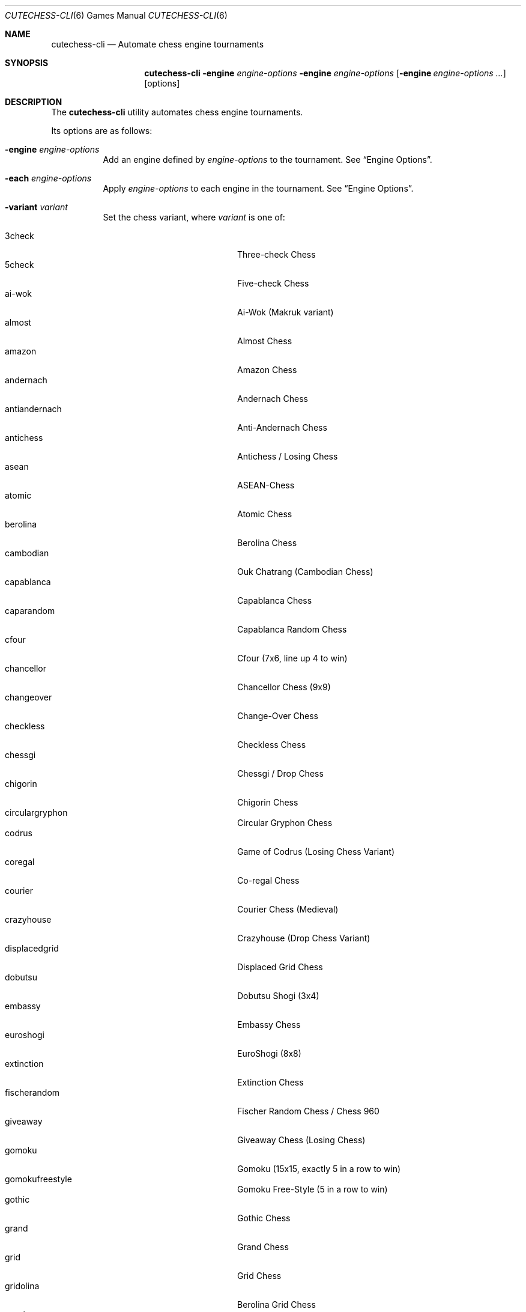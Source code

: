 .Dd June 28, 2020
.Dt CUTECHESS-CLI 6
.Os
.Sh NAME
.Nm cutechess-cli
.Nd Automate chess engine tournaments
.Sh SYNOPSIS
.Nm
.Fl engine Ar engine-options
.Fl engine Ar engine-options
.Op Fl engine Ar engine-options ...
.Op options
.Sh DESCRIPTION
The
.Nm
utility automates chess engine tournaments.
.Pp
Its options are as follows:
.Bl -tag -width Ds
.It Fl engine Ar engine-options
Add an engine defined by
.Ar engine-options
to the tournament.
See
.Sx Engine Options .
.It Fl each Ar engine-options
Apply
.Ar engine-options
to each engine in the tournament.
See
.Sx Engine Options .
.It Fl variant Ar variant
Set the chess variant, where
.Ar variant
is one of:
.Pp
.Bl -tag -width "XXXXXXXXXXXXX" -offset ident -compact
.It 3check
Three-check Chess
.It 5check
Five-check Chess
.It ai-wok
Ai-Wok (Makruk variant)
.It almost
Almost Chess
.It amazon
Amazon Chess
.It andernach
Andernach Chess
.It antiandernach
Anti-Andernach Chess
.It antichess
Antichess / Losing Chess
.It asean
ASEAN-Chess
.It atomic
Atomic Chess
.It berolina
Berolina Chess
.It cambodian
Ouk Chatrang (Cambodian Chess)
.It capablanca
Capablanca Chess
.It caparandom
Capablanca Random Chess
.It cfour
Cfour (7x6, line up 4 to win)
.It chancellor
Chancellor Chess (9x9)
.It changeover
Change-Over Chess
.It checkless
Checkless Chess
.It chessgi
Chessgi / Drop Chess
.It chigorin
Chigorin Chess
.It circulargryphon
Circular Gryphon Chess
.It codrus
Game of Codrus (Losing Chess Variant)
.It coregal
Co-regal Chess
.It courier
Courier Chess (Medieval)
.It crazyhouse
Crazyhouse (Drop Chess Variant)
.It displacedgrid
Displaced Grid Chess
.It dobutsu
Dobutsu Shogi (3x4)
.It embassy
Embassy Chess
.It euroshogi
EuroShogi (8x8)
.It extinction
Extinction Chess
.It fischerandom
Fischer Random Chess / Chess 960
.It giveaway
Giveaway Chess (Losing Chess)
.It gomoku
Gomoku (15x15, exactly 5 in a row to win)
.It gomokufreestyle
Gomoku Free-Style (5 in a row to win)
.It gothic
Gothic Chess
.It grand
Grand Chess
.It grid
Grid Chess
.It gridolina
Berolina Grid Chess
.It gryphon
Gryphon Chess
.It gustav3
Gustav III's Chess
.It hoppelpoppel
Hoppel-Poppel (has N/B hybrids)
.It horde
Horde Chess (v2)
.It janus
Janus Chess
.It jesonmor
Jeson Mör
.It judkins
Judkins Shogi (6x6)
.It karouk
Kar Ouk (One-check Ouk)
.It kinglet
Kinglet Chess
.It kingofthehill
King of the Hill Chess
.It knightmate
Knightmate
.It knightrelay
Knight-Relay Chess
.It loop
Loop Chess (Drop Chess Variant)
.It losalamos
Los Alamos Chess
.It losers
Loser's Chess
.It makruk
Makruk (Thai Chess)
.It minishogi
Minishogi (5x5)
.It modern
Modern Chess (9x9)
.It newzealand
New Zealand Chess  (has N/R hybrids)
.It placement
Placement Chess
.It pocketknight
Pocket Knight Chess
.It racingkings
Racing Kings Chess
.It rifle
Rifle Chess
.It seirawan
S-Chess (Seirawan Chess)
.It shatranj
Shatranj
.It shogi
Shogi
.It shoot
Shoot Chess
.It simplifiedgryphon
Simplified Gryphon Chess
.It sittuyin
Sittuyin (Myanmar Chess)
.It slippedgrid
Slipped Grid Chess
.It suicide
Suicide Chess (Losing Chess Variant)
.It superandernach
Super-Andernach Chess
.It threekings
Three Kings Chess
.It tictactoe
Tic-tac-toe
.It twokings
Two Kings Each Chess (Wild 9)
.It twokingssymmetric
Symmetrized Wild 9
.It standard
Standard Chess (default)
.El
.It Fl concurrency Ar n
Set the maximum number of concurrent games to
.Ar n .
.It Fl draw Cm movenumber Ns = Ns Ar number Cm movecount Ns = Ns Ar count Cm score Ns = Ns Ar score
Adjudicate the game as draw if the score of both engines is within
.Ar score
centipawns from zero for at least
.Ar count
consecutive moves, and at least
.Ar number
full moves have been played.
Captures and pawn moves will reset the counters.
.It Fl resign Cm movecount Ns = Ns Ar count Cm score Ns = Ns Ar score Bq Cm twosided Ns = Ns Ar value
Adjudicate the game as a loss if an engine's score is at least
.Ar score
centipawns below zero for at least
.Ar count
consecutive moves.
If
.Ar value
is true (default: false) then activate two-sided resign adjudication.
The winning side's scores must be at least
.Ar score
centipawns above zero for at least
.Ar count
consecutive moves
.It Fl maxmoves Ar n
Adjudicate the game as a draw if at least
.Ar n
full moves have been played without result.
Ignored if
.Ar n
equals zero (default).
.It Fl tb Ar paths
Adjudicate games using Syzygy tablebases.
.Ar Paths
should be semicolon-delimited list of paths to the compressed tablebase files.
Only the WDL tablebase files are required.
.It Fl tbpieces Ar N
Only use tablebase adjudication for positions with
.Ar N
pieces or less.
.It Fl tbignore50
Disable the fifty move rule for tablebase adjudication.
.It Fl tournament Ar type
Set the tournament type, where
.Ar type
is one of:
.Pp
.Bl -tag -width "XXXXXXXXXXXXX" -offset ident -compact
.It round-robin
Round-robin tournament (default)
.It gauntlet
First engine(s) against the rest
.It knockout
Single-elimination tournament
.It pyramid
Every engine plays against all of its predecessors
.El
.It Fl event Ar arg
Set the event name to
.Ar arg .
.It Fl games Ar n
Play
.Ar n
games per encounter.
This value should be set to an even number in tournaments with more than two
players to make sure that each player plays an equal number of games with white
and black pieces.
.It Fl rounds Ar n
Multiply the number of rounds to play by
.Ar n .
For two-player tournaments this option should be used to set the total
number of games to play.
.It Fl sprt Cm elo0 Ns = Ns Ar E0 Cm elo1 Ns = Ns Ar E1 Cm alpha Ns = Ns Ar \(*a Cm beta Ns = Ns Ar \(*b
Use a Sequential Probability Ratio Test as a termination criterion for the
match.
.Pp
This option should only be used in matches between two players to test if
engine P1 is stronger than engine P2.
Hypothesis H1 is that P1 is stronger than P2 by at least
.Ar E0
ELO points, and
H0 (the null hypothesis) is that P1 is not stronger than P2 by at least
.Ar E1
ELO points.
The maximum probabilities for type I and type II errors outside the
interval [
.Ar E0 ,
.Ar E1
] are
.Ar \(*a
and
.Ar \(*b .
.Pp
The match is stopped if either H0 or H1 is accepted or if the maximum number
of games set by
.Fl rounds
and / or
.Fl games
is reached.
.It Fl ratinginterval Ar n
Set the interval for printing the ratings to
.Ar n
games.
.It Fl outcomeinterval Ar n
Set the interval for printing outcomes to
.Ar n
games.
.It Fl debug
Display all engine input and output.
.It Fl openings Cm file Ns = Ns Ar file Cm format Ns = Ns Bo Cm epd | Cm pgn Ns Bc Cm order Ns = Ns Bo Cm random | Cm sequential Bc Cm plies Ns = Ns Ar plies Cm start Ns = Ns Ar start Cm policy Ns = Ns Bo Cm default | Cm encounter | Cm round Bc
Pick game openings from
.Ar file .
The file can be either in
.Cm epd
(Extended Position Description) or
.Cm pgn
(Portable Game Notation) format.
The default format is
.Cm pgn .
Openings can be picked in
.Cm random
or
.Cm sequential
(default) order.
The opening depth is limited to
.Ar plies
number of plies.
If
.Ar plies
is not set the opening depth is unlimited.
In sequential mode
.Ar start
is the number of the first opening that will be played.
The minimum value for
.Ar start
is 1 (default).
.Pp
The value of
.Ar policy
rules when to shift to a new opening.
If set to
.Cm encounter
a new opening is used for any new pair of players,
.Cm round
shifts when a new round begins.
The
.Cm default
shifts for any new pair of players and also when the
specified number of opening repetitions is reached.
.It Fl bookmode Ar mode
Set Polyglot book access mode, where
.Ar mode
is either
.Cm ram
(the whole book is loaded into RAM) or
.Cm disk
(the book is accessed directly on disk).
The default mode is
.Cm ram .
.It Fl pgnout Ar file Bo Cm min Bc Bo Cm fi Bc
Save the games to
.Ar file
in PGN format.
Use the
.Cm min
argument to save in a minimal PGN format.
Only finished games will be saved if argument
.Cm fi
is given.
.It Fl epdout Ar file
Save the games to
.Ar file
in FEN format.
.It Fl recover
Restart crashed engines instead of stopping the game.
.It Fl repeat Bq Ar n
Play each opening twice (or
.Ar n
times).
Unless the
.Fl noswap
option is used, the players swap sides after each game.
So they get to play the opening on both sides.
Please note that a new encounter will use a new opening.
.It Fl noswap
Do not swap sides of paired engines.
.It Fl reverse
Use schedule with reverse sides.
.It Fl seeds Ar n
Set the first
.Ar n
engines as seeds in the tournament.
The default is 0.
.It Fl site Ar arg
Set the site / location to
.Ar arg .
.It Fl srand Ar seed
Set the random seed for the book move selector.
.It Fl wait Ar n
Wait
.Ar n
milliseconds between games.
The default is 0.
.It Fl resultformat Ar format
Specify the
.Ar format
of result lists.
.Ar Format
can either be a comma separated list of fields or a format name.
Format
.Cm help
shows available named formats.
The
.Cm default
format lists rank, name, elo, elo error, number of games,
score percentage, and draw percentage of every player.
.It Fl version
Display the version information.
.It Fl help
Display help information.
.It Fl engines
Display a list of configured engines and exit.
.El
.Ss Engine Options
.Bl -tag -width Ds
.It Ic conf Ns = Ns Ar arg
Use an engine with the name
.Ar arg
from engine configuration file.
.It Ic name Ns = Ns Ar arg
Set the name to
.Ar arg .
.It Ic cmd Ns = Ns Ar arg
Set the command to
.Ar arg .
.It Ic dir Ns = Ns Ar arg
Set the working directory to
.Ar arg .
.It Ic stderr Ns = Ns Ar arg
Redirect standard error output to file
.Ar arg .
.It Ic proto Ns = Ns Bq Cm uci | Cm xboard
Set the chess protocol.
.It Ic tc Ns = Ns Bq Ar tcformat | Cm inf
Set the time control.
The format is moves/time+increment,
where
.Ar moves
is the number of moves per tc,
.Ar time
is time per tc (either seconds or minutes:seconds),
and
.Ar increment
is the time increment per move in seconds.
.Pp
Infinite time control can be set with
.Cm inf .
.It Ic option\&. Ns Ar name Ns = Ns Ar value
Set custom engine option.
.It Ic arg Ns = Ns Ar arg
Pass
.Ar arg
to the engine as a command line argument.
.It Ic initstr Ns = Ns Ar arg
Send
.Ar arg
to the engine's standard input at startup.
.It Ic restart Ns = Ns Bq Cm auto | Cm on | Cm off
Set the engine restart mode.
.Cm auto
means the engine decides whether to restart (default),
.Cm on
means the engine is always restarted between games and
.Cm off
means the engine is never restarted between games.
Setting this option does not prevent engines from being restarted between
rounds in a tournament featuring more than two engines.
.It Ic trust
Trust result claims from the engine without validation.
By default all claims are validated.
.It Ic st Ns = Ns Ar n
Set the time limit for each move to
.Ar n
seconds.
This option cannot be used in combination with the
.Ic tc
option.
.It Ic timemargin Ns = Ns Ar n
Let engines go
.Ar n
milliseconds over the time limit.
.It Ic book Ns = Ns Ar file
Use
.Ar file
(Polyglot book file) as the opening book.
.It Ic bookdepth Ns = Ns Ar n
Set the maximum book depth (in fullmoves) to
.Ar n .
.It Ic whitepov
Invert the engine's scores when it plays black.
This option should be used with engines that always report scores from white's
perspective.
.It Ic ponder
Enable pondering if the engine supports it.
.It Ic depth Ns = Ns Ar plies
Set the search depth limit.
.It Ic nodes Ns = Ns Ar count
Set the node count limit.
.El
.Sh EXAMPLES
Play ten games between two Sloppy engines with a time control of 40
moves in 60 seconds:
.Pp
.Dl $ cutechess-cli \-engine cmd=sloppy -engine cmd=sloppy -each proto=xboard tc=40/60 -rounds 10
.Pp
Play a single game between Atak and Glaurung engines with a time
control of 40 moves in one minute and 30 seconds with one second
increment:
.Pp
.Dl $ cutechess-cli \-engine name=Atak cmd=Atak32.exe dir=C:\eatak proto=xboard -engine cmd=glaurung proto=uci option.Threads=1 -each tc=40/1:30+1
.Bl -bullet
.It
Use the name=Atak parameter because it's a Xboard protocol 1 engine
and doesn't tell its name.
.It
Use the dir=C:\eatak parameter to point the location of the executable.
.It
Glaurung can tell its name and is in the PATH variable so only the
command is needed.
.It
Set Glaurung to use 1 thread.
.It
Set the time control to 40 moves in one minute and 30 seconds with
one second increment.
.El
.Pp
Play a Round-Robin tournament between Fruit, Crafty, Stockfish and
Sloppy:
.Pp
.Dl $ cutechess-cli \-engine conf=Fruit -engine conf=Crafty -engine conf=Stockfish -engine conf=Sloppy -each tc=4 book=book.bin -games 2 -rounds 10 -repeat
.Bl -bullet
.It
Play two games per encounter,
effectively multiplying the number of games by 2.
.It
Play 10 times the minimum amount of rounds (3). So the total number
of rounds to play will be 30, and the total number of games 120.
.It
In each two-game encounter colors are switched between games and the
same opening line is played in both games.
.El
.Sh SEE ALSO
.Xr engines.json 5
.Sh AUTHORS
The
.Nm
utility was written by
.An Ilari Pihlajisto ,
.An Arto Jonsson
and contributors.
See the project page for more details.
.Sh RESOURCES
.Bl -bullet
.It
Project page:
.Lk http://github.com/cutechess/cutechess
.El
